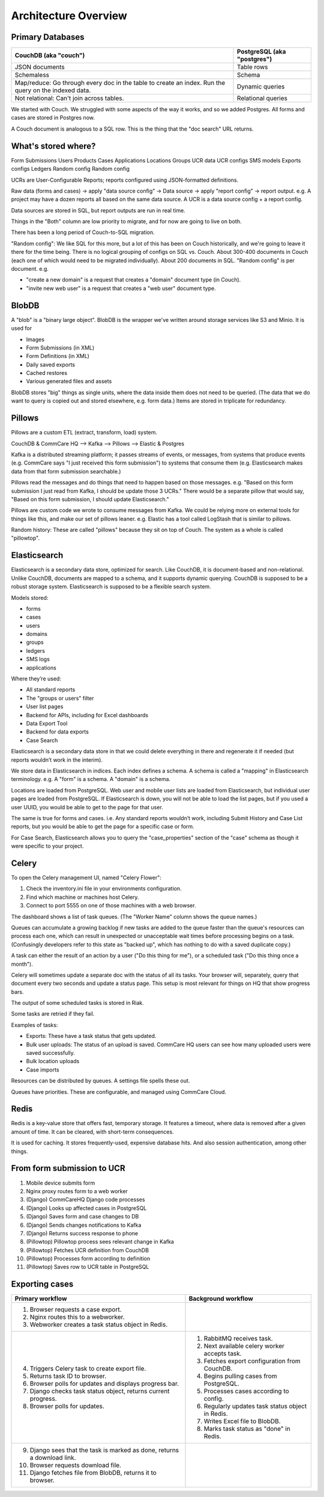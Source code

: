 .. _hq-architecture:

Architecture Overview
=====================

.. image:: img/architecture_01.png

Primary Databases
-----------------

+------------------------------+-----------------------------+
| CouchDB (aka "couch")        | PostgreSQL (aka "postgres") |
+==============================+=============================+
| JSON documents               | Table rows                  |
+------------------------------+-----------------------------+
| Schemaless                   | Schema                      |
+------------------------------+-----------------------------+
| Map/reduce: Go through every | Dynamic queries             |
| doc in the table to create   |                             |
| an index. Run the query on   |                             |
| the indexed data.            |                             |
+------------------------------+-----------------------------+
| Not relational: Can't join   | Relational queries          |
| across tables.               |                             |
+------------------------------+-----------------------------+

We started with Couch. We struggled with some aspects of the way it
works, and so we added Postgres. All forms and cases are stored in
Postgres now.

A Couch document is analogous to a SQL row. This is the thing that the
"doc search" URL returns.


What's stored where?
--------------------

================   ===================   ========
PostgreSQL         CouchDB               Both
================   ===================   ========
Form Submissions   Users                 Products
Cases              Applications
Locations          Groups
UCR data           UCR configs
SMS models         Exports configs
Ledgers            Random config
Random config

UCRs are User-Configurable Reports; reports configured using
JSON-formatted definitions.

Raw data (forms and cases) → apply "data source config" → Data source →
apply "report config" → report output. e.g. A project may have a dozen
reports all based on the same data source. A UCR is a data source config +
a report config.

Data sources are stored in SQL, but report outputs are run in real time.

Things in the "Both" column are low priority to migrate, and for now are
going to live on both.

There has been a long period of Couch-to-SQL migration.

"Random config": We like SQL for this more, but a lot of this has been
on Couch historically, and we're going to leave it there for the time
being. There is no logical grouping of configs on SQL vs. Couch. About
300-400 documents in Couch (each one of which would need to be migrated
individually). About 200 documents in SQL. "Random config" is per
document. e.g.

* "create a new domain" is a request that creates a "domain" document
  type (in Couch).
* "invite new web user" is a request that creates a "web user" document
  type.


BlobDB
------

A "blob" is a "binary large object". BlobDB is the wrapper we've written
around storage services like S3 and Minio. It is used for

* Images
* Form Submissions (in XML)
* Form Definitions (in XML)
* Daily saved exports
* Cached restores
* Various generated files and assets

BlobDB stores "big" things as single units, where the data inside them
does not need to be queried. (The data that we do want to query is
copied out and stored elsewhere, e.g. form data.) Items are stored in
triplicate for redundancy.


Pillows
-------

Pillows are a custom ETL (extract, transform, load) system.

CouchDB & CommCare HQ --> Kafka --> Pillows --> Elastic & Postgres

Kafka is a distributed streaming platform; it passes streams of events,
or messages, from systems that produce events (e.g. CommCare says "I
just received this form submission") to systems that consume them (e.g.
Elasticsearch makes data from that form submission searchable.)

Pillows read the messages and do things that need to happen based on
those messages. e.g. "Based on this form submission I just read from
Kafka, I should be update those 3 UCRs." There would be a separate
pillow that would say, "Based on this form submission, I should update
Elasticsearch."

Pillows are custom code we wrote to consume messages from Kafka. We
could be relying more on external tools for things like this, and make
our set of pillows leaner. e.g. Elastic has a tool called LogStash that
is similar to pillows.

Random history: These are called "pillows" because they sit on top of
Couch. The system as a whole is called "pillowtop".


Elasticsearch
-------------

Elasticsearch is a secondary data store, optimized for search. Like
CouchDB, it is document-based and non-relational. Unlike CouchDB,
documents are mapped to a schema, and it supports dynamic querying.
CouchDB is supposed to be a robust storage system. Elasticsearch is
supposed to be a flexible search system.

Models stored:

* forms
* cases
* users
* domains
* groups
* ledgers
* SMS logs
* applications

Where they’re used:

* All standard reports
* The "groups or users" filter
* User list pages
* Backend for APIs, including for Excel dashboards
* Data Export Tool
* Backend for data exports
* Case Search


Elasticsearch is a secondary data store in that we could delete
everything in there and regenerate it if needed (but reports wouldn’t
work in the interim).

We store data in Elasticsearch in indices. Each index defines a schema.
A schema is called a "mapping" in Elasticsearch terminology. e.g. A
"form" is a schema. A "domain" is a schema.

Locations are loaded from PostgreSQL. Web user and mobile user lists are
loaded from Elasticsearch, but individual user pages are loaded from
PostgreSQL. If Elasticsearch is down, you will not be able to load the
list pages, but if you used a user UUID, you would be able to get to the
page for that user.

The same is true for forms and cases. i.e. Any standard reports wouldn’t
work, including Submit History and Case List reports, but you would be
able to get the page for a specific case or form.

For Case Search, Elasticsearch allows you to query the "case_properties"
section of the "case" schema as though it were specific to your project.


Celery
------

To open the Celery management UI, named "Celery Flower":

1. Check the inventory.ini file in your environments configuration.
2. Find which machine or machines host Celery.
3. Connect to port 5555 on one of those machines with a web browser.

The dashboard shows a list of task queues. (The "Worker Name" column
shows the queue names.)

Queues can accumulate a growing backlog if new tasks are added to the
queue faster than the queue's resources can process each one, which can
result in unexpected or unacceptable wait times before processing begins
on a task. (Confusingly developers refer to this state as "backed up",
which has nothing to do with a saved duplicate copy.)

A task can either the result of an action by a user ("Do this thing for
me"), or a scheduled task ("Do this thing once a month").

Celery will sometimes update a separate doc with the status of all its
tasks. Your browser will, separately, query that document every two
seconds and update a status page. This setup is most relevant for things
on HQ that show progress bars.

The output of some scheduled tasks is stored in Riak.

Some tasks are retried if they fail.

Examples of tasks:

* Exports: These have a task status that gets updated.
* Bulk user uploads: The status of an upload is saved. CommCare HQ users
  can see how many uploaded users were saved successfully.
* Bulk location uploads
* Case imports

Resources can be distributed by queues. A settings file spells these out.

Queues have priorities. These are configurable, and managed using
CommCare Cloud.


Redis
-----

Redis is a key-value store that offers fast, temporary storage. It
features a timeout, where data is removed after a given amount of time.
It  can be cleared, with short-term consequences.

It is used for caching. It stores frequently-used, expensive database
hits. And also session authentication, among other things.


From form submission to UCR
---------------------------

1. Mobile device submits form
2. Nginx proxy routes form to a web worker
3. (Django) CommCareHQ Django code processes
4. (Django) Looks up affected cases in PostgreSQL
5. (Django) Saves form and case changes to DB
6. (Django) Sends changes notifications to Kafka
7. (Django) Returns success response to phone
8. (Pillowtop) Pillowtop process sees relevant change in Kafka
9. (Pillowtop) Fetches UCR definition from CouchDB
10. (Pillowtop) Processes form according to definition
11. (Pillowtop) Saves row to UCR table in PostgreSQL


Exporting cases
---------------

+----------------------------------+-----------------------------------+
| Primary workflow                 | Background workflow               |
+==================================+===================================+
| 1. Browser requests a case       |                                   |
|    export.                       |                                   |
| 2. Nginx routes this to a        |                                   |
|    webworker.                    |                                   |
| 3. Webworker creates a task      |                                   |
|    status object in Redis.       |                                   |
+----------------------------------+-----------------------------------+
| 4. Triggers Celery task to       | 1. RabbitMQ receives task.        |
|    create export file.           | 2. Next available celery worker   |
| 5. Returns task ID to browser.   |    accepts task.                  |
| 6. Browser polls for updates and | 3. Fetches export configuration   |
|    displays progress bar.        |    from CouchDB.                  |
| 7. Django checks task status     | 4. Begins pulling cases from      |
|    object, returns current       |    PostgreSQL.                    |
|    progress.                     | 5. Processes cases according to   |
| 8. Browser polls for updates.    |    config.                        |
|                                  | 6. Regularly updates task status  |
|                                  |    object in Redis.               |
|                                  | 7. Writes Excel file to BlobDB.   |
|                                  | 8. Marks task status as "done" in |
|                                  |    Redis.                         |
+----------------------------------+-----------------------------------+
| 9. Django sees that the task is  |                                   |
|    marked as done, returns a     |                                   |
|    download link.                |                                   |
| 10. Browser requests download    |                                   |
|     file.                        |                                   |
| 11. Django fetches file from     |                                   |
|     BlobDB, returns it to        |                                   |
|     browser.                     |                                   |
+----------------------------------+-----------------------------------+
